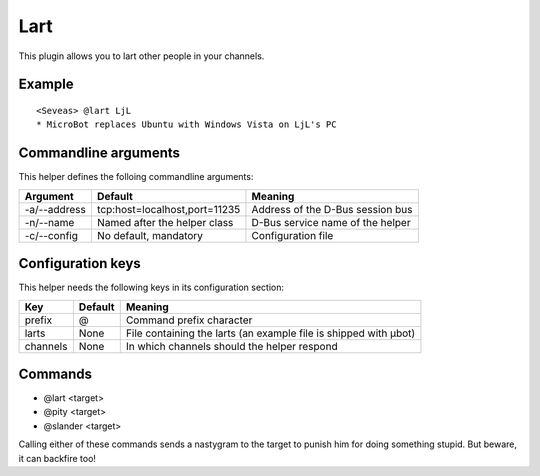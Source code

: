 Lart
====

This plugin allows you to lart other people in your channels.

Example
-------
::

  <Seveas> @lart LjL
  * MicroBot replaces Ubuntu with Windows Vista on LjL's PC

Commandline arguments
---------------------
This helper defines the folloing commandline arguments:

============ ============================== ================================
Argument     Default                        Meaning
============ ============================== ================================
-a/--address tcp\:host=localhost,port=11235 Address of the D-Bus session bus
-n/--name    Named after the helper class   D-Bus service name of the helper
-c/--config  No default, mandatory          Configuration file
============ ============================== ================================

Configuration keys
------------------

This helper needs the following keys in its configuration section:

======== ======= ================================================================
Key      Default Meaning
======== ======= ================================================================
prefix   @       Command prefix character
larts    None    File containing the larts (an example file is shipped with µbot)
channels None    In which channels should the helper respond
======== ======= ================================================================

Commands
--------

* @lart <target>
* @pity <target>
* @slander <target>

Calling either of these commands sends a nastygram to the target to punish him
for doing something stupid. But beware, it can backfire too!
